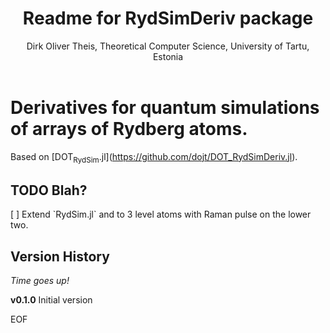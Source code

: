 #+Title:  Readme for RydSimDeriv package
#+Author: Dirk Oliver Theis, Theoretical Computer Science, University of Tartu, Estonia

* Derivatives for quantum simulations of arrays of Rydberg atoms.

Based on [DOT_RydSim.jl](https://github.com/dojt/DOT_RydSimDeriv.jl).

** TODO Blah?
   [ ] Extend `RydSim.jl` and to 3 level atoms with Raman pulse on the lower two.


** Version History

/Time goes up!/


****  *v0.1.0*  Initial version

EOF
